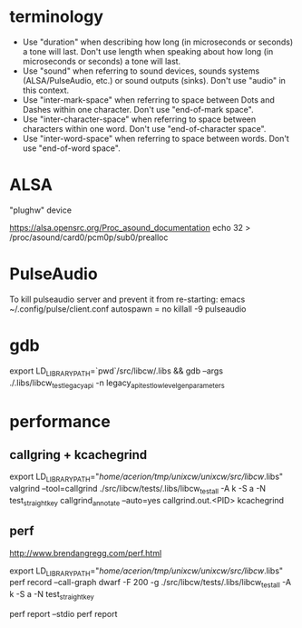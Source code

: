 * terminology

 - Use "duration" when describing how long (in microseconds or seconds) a
   tone will last. Don't use length when speaking about how long (in
   microseconds or seconds) a tone will last.
 - Use "sound" when referring to sound devices, sounds systems
   (ALSA/PulseAudio, etc.) or sound outputs (sinks). Don't use "audio" in
   this context.
 - Use "inter-mark-space" when referring to space between Dots and Dashes
   within one character.  Don't use "end-of-mark space".
 - Use "inter-character-space" when referring to space between characters
   within one word. Don't use "end-of-character space".
 - Use "inter-word-space" when referring to space between words. Don't use
   "end-of-word space".


* ALSA
"plughw" device

https://alsa.opensrc.org/Proc_asound_documentation
echo 32 > /proc/asound/card0/pcm0p/sub0/prealloc


* PulseAudio

To kill pulseaudio server and prevent it from re-starting:
emacs ~/.config/pulse/client.conf
autospawn = no
killall -9 pulseaudio
* gdb

export LD_LIBRARY_PATH=`pwd`/src/libcw/.libs  && gdb --args ./.libs/libcw_test_legacy_api -n legacy_api_test_low_level_gen_parameters


* performance

** callgring + kcachegrind

export LD_LIBRARY_PATH="/home/acerion/tmp/unixcw/unixcw/src/libcw/.libs"
valgrind --tool=callgrind   ./src/libcw/tests/.libs/libcw_test_all -A k -S a -N test_straight_key
callgrind_annotate --auto=yes callgrind.out.<PID>
kcachegrind


** perf

http://www.brendangregg.com/perf.html

export LD_LIBRARY_PATH="/home/acerion/tmp/unixcw/unixcw/src/libcw/.libs"
perf record --call-graph dwarf -F 200  -g  ./src/libcw/tests/.libs/libcw_test_all -A k -S a -N test_straight_key
# Show data stored in ./perf.data
perf report --stdio
perf report
